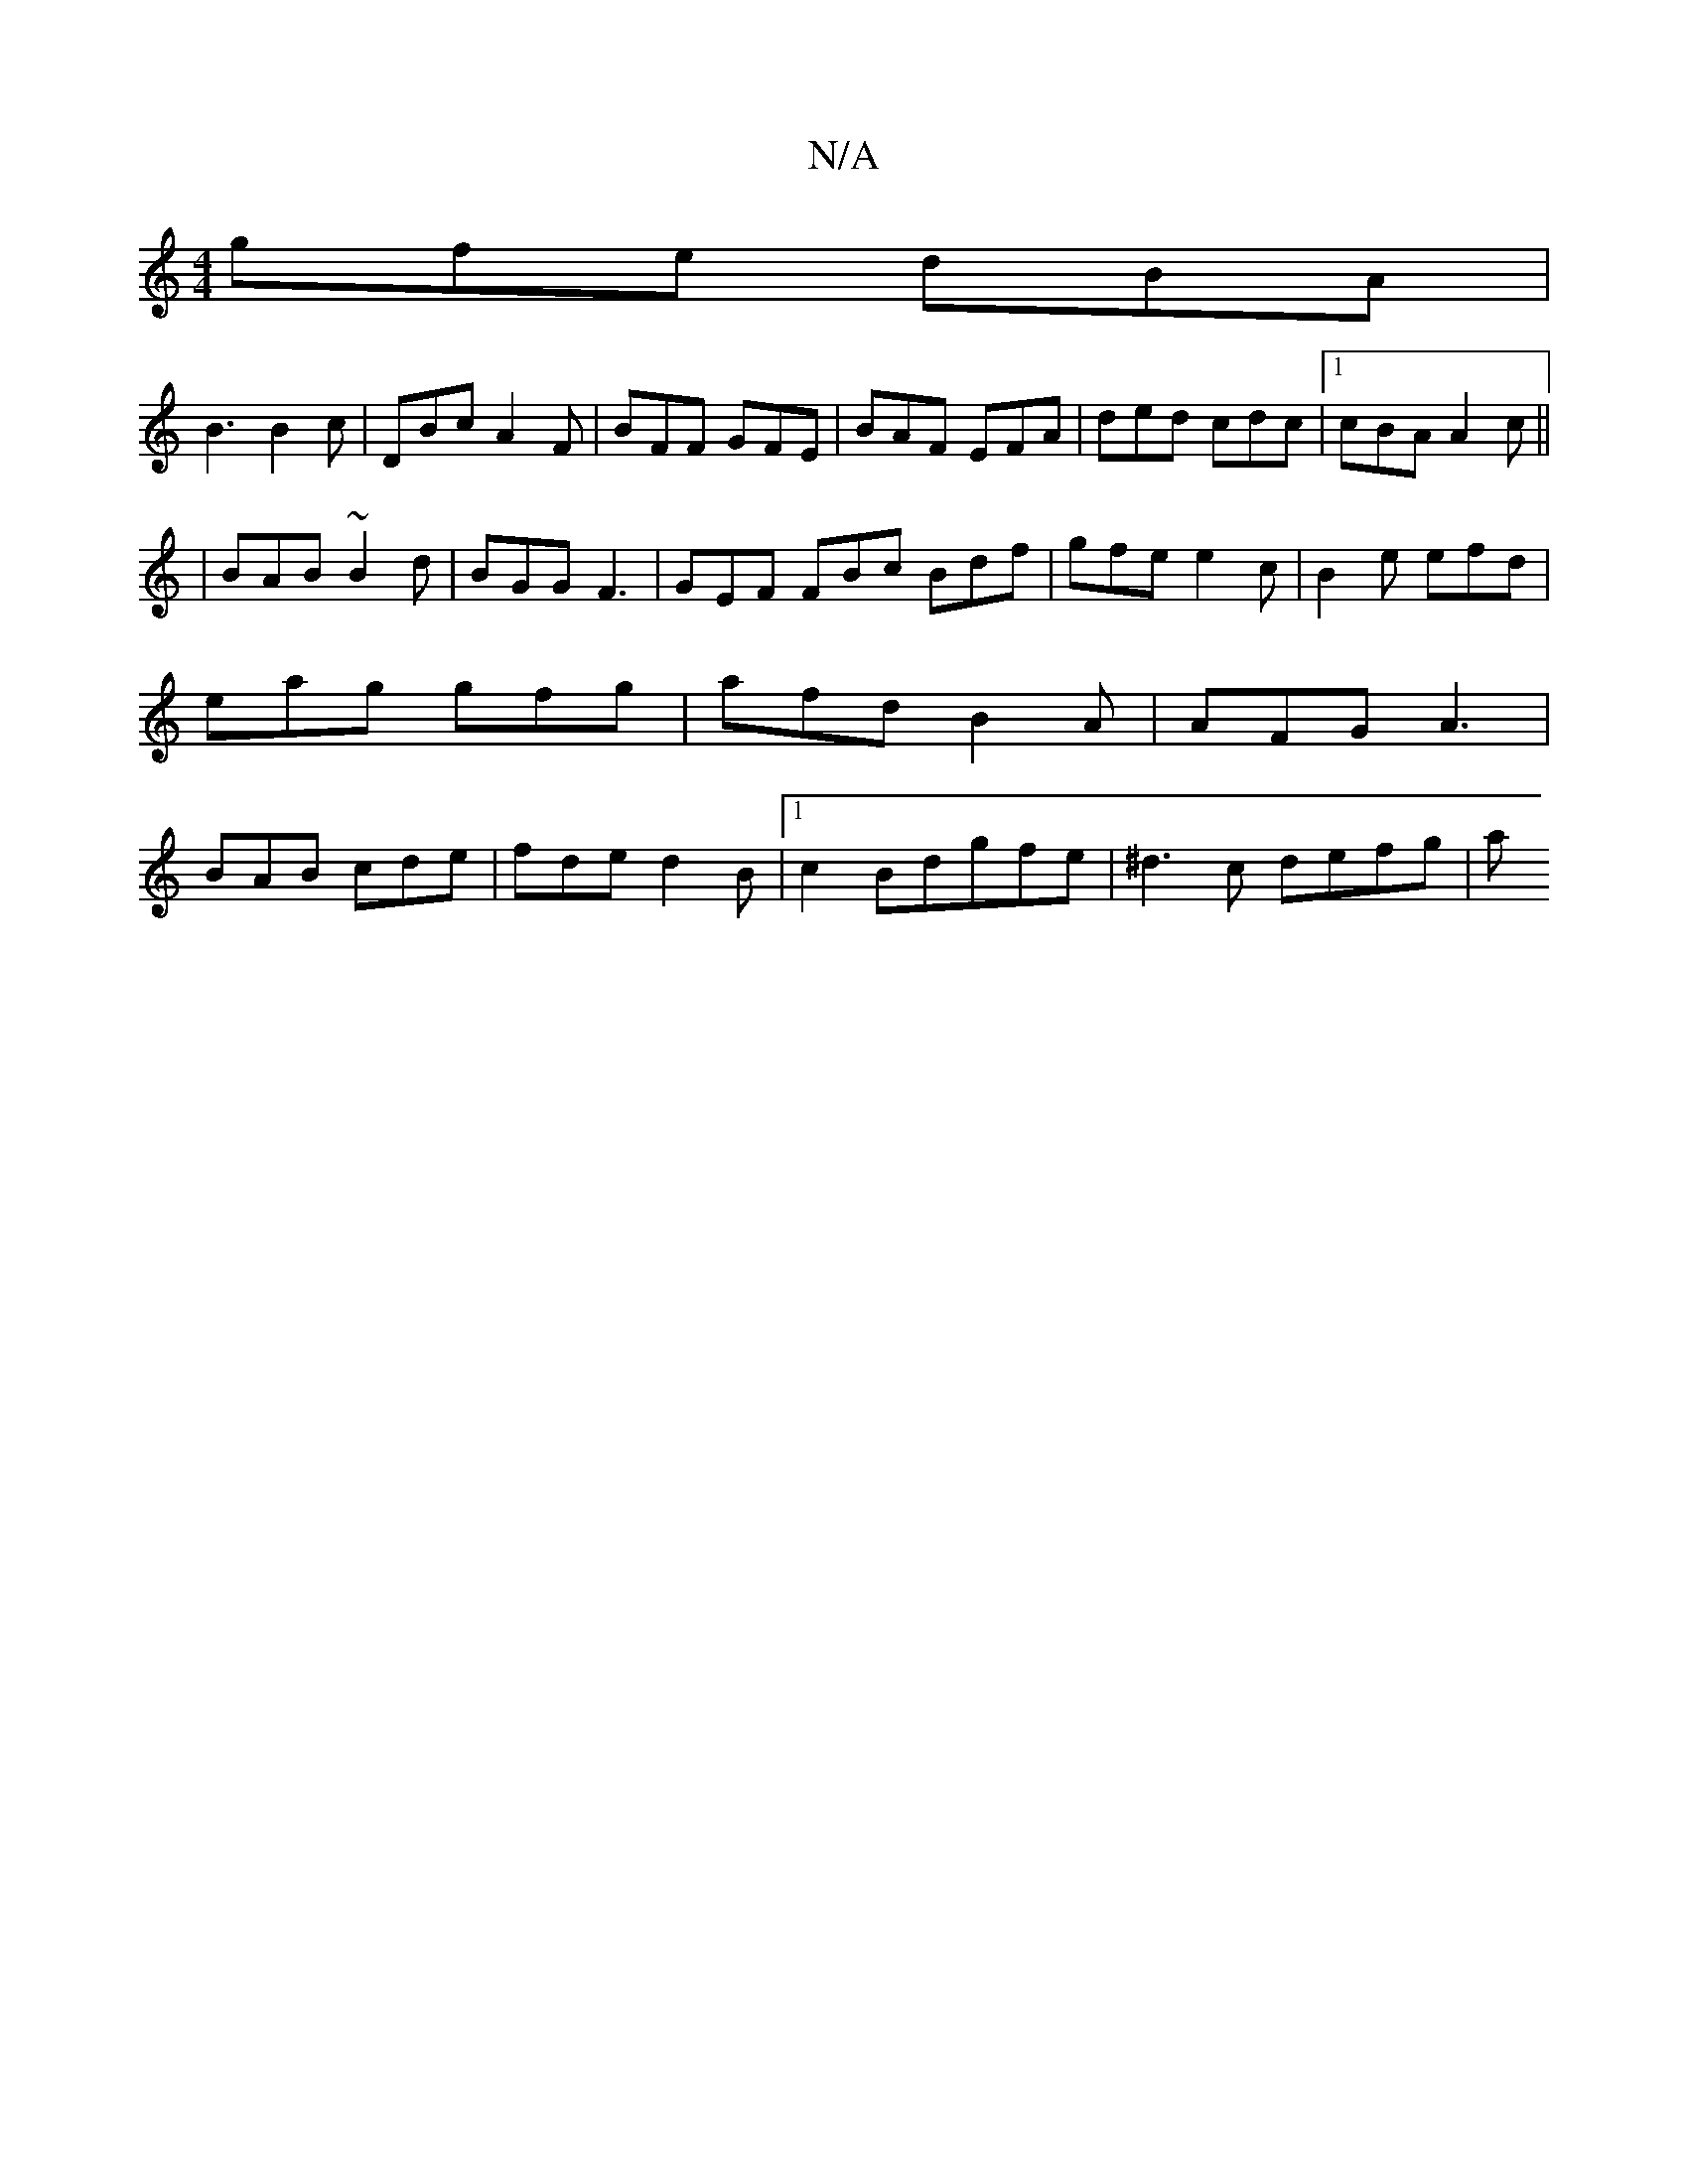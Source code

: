 X:1
T:N/A
M:4/4
R:N/A
K:Cmajor
 gfe dBA |
B3 B2c | DBc A2F | BFF GFE | BAF EFA | ded cdc |1 cBA A2c||
|BAB ~B2d | BGG F3 | GEF FBc Bdf | gfe e2c | B2 e efd | eag gfg | afd B2A | AFG A3 | BAB cde | fde d2B |1 c2 Bdgfe | ^d3c defg| a